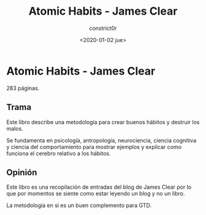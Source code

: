 #+title: Atomic Habits - James Clear
#+author: constrict0r
#+date: <2020-01-02 jue>

* Atomic Habits - James Clear

  283 páginas.

** Trama

   Este libro describe una metodología para crear buenos hábitos y
   destruir los malos.

   Se fundamenta en psicología, antropología, neurociencia, ciencia cognitiva
   y ciencia del comportamiento para mostrar ejemplos y explicar como
   funciona el cerebro relativo a los hábitos.
   
** Opinión

   Este libro es una recopilación de entradas del blog de James Clear por lo
   que por momentos se siente como estar leyendo un blog y no un libro.

   La metodología en sí es un buen complemento para GTD.
